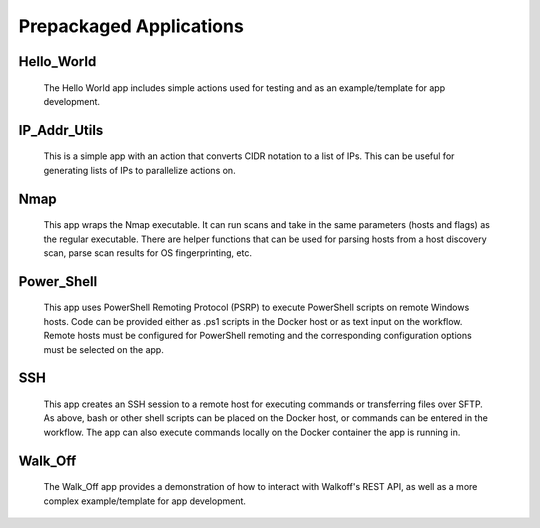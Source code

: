 .. _prepackaged_apps:

Prepackaged Applications
========================

Hello_World
-----------
	The Hello World app includes simple actions used for testing and as an example/template for app development.


IP_Addr_Utils
-------------
	This is a simple app with an action that converts CIDR notation to a list of IPs. This can be useful for generating lists of IPs to parallelize actions on.


Nmap
----
	This app wraps the Nmap executable. It can run scans and take in the same parameters (hosts and flags) as the regular executable. There are helper functions that can be used for parsing hosts from a host discovery scan, parse scan results for OS fingerprinting, etc.

Power_Shell
-----------
	This app uses PowerShell Remoting Protocol (PSRP) to execute PowerShell scripts on remote Windows hosts. Code can be provided either as .ps1 scripts in the Docker host or as text input on the workflow. Remote hosts must be configured for PowerShell remoting and the corresponding configuration options must be selected on the app.


SSH
---
	This app creates an SSH session to a remote host for executing commands or transferring files over SFTP. As above, bash or other shell scripts can be placed on the Docker host, or commands can be entered in the workflow. The app can also execute commands locally on the Docker container the app is running in.

Walk_Off
--------
	The Walk_Off app provides a demonstration of how to interact with Walkoff's REST API, as well as a more complex example/template for app development.

